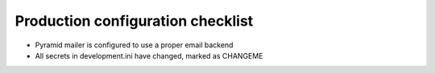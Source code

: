 Production configuration checklist
====================================

* Pyramid mailer is configured to use a proper email backend

* All secrets in development.ini have changed, marked as CHANGEME



